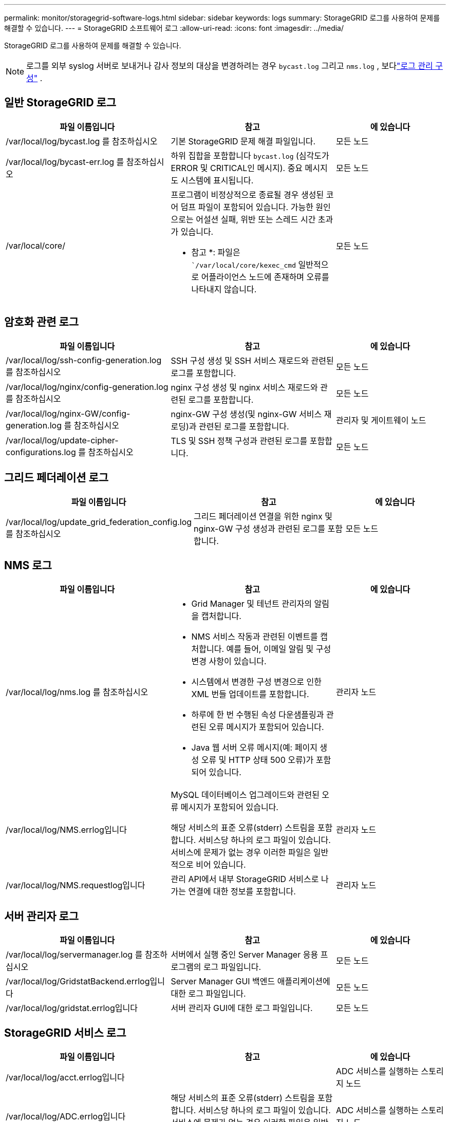 ---
permalink: monitor/storagegrid-software-logs.html 
sidebar: sidebar 
keywords: logs 
summary: StorageGRID 로그를 사용하여 문제를 해결할 수 있습니다. 
---
= StorageGRID 소프트웨어 로그
:allow-uri-read: 
:icons: font
:imagesdir: ../media/


[role="lead"]
StorageGRID 로그를 사용하여 문제를 해결할 수 있습니다.


NOTE: 로그를 외부 syslog 서버로 보내거나 감사 정보의 대상을 변경하려는 경우 `bycast.log` 그리고 `nms.log` , 보다link:../monitor/configure-log-management.html["로그 관리 구성"] .



== 일반 StorageGRID 로그

[cols="3a,3a,2a"]
|===
| 파일 이름입니다 | 참고 | 에 있습니다 


| /var/local/log/bycast.log 를 참조하십시오  a| 
기본 StorageGRID 문제 해결 파일입니다.
 a| 
모든 노드



| /var/local/log/bycast-err.log 를 참조하십시오  a| 
하위 집합을 포함합니다 `bycast.log` (심각도가 ERROR 및 CRITICAL인 메시지).  중요 메시지도 시스템에 표시됩니다.
 a| 
모든 노드



| /var/local/core/  a| 
프로그램이 비정상적으로 종료될 경우 생성된 코어 덤프 파일이 포함되어 있습니다. 가능한 원인으로는 어설션 실패, 위반 또는 스레드 시간 초과가 있습니다.

* 참고 *: 파일은 ``/var/local/core/kexec_cmd` 일반적으로 어플라이언스 노드에 존재하며 오류를 나타내지 않습니다.
 a| 
모든 노드

|===


== 암호화 관련 로그

[cols="3a,3a,2a"]
|===
| 파일 이름입니다 | 참고 | 에 있습니다 


| /var/local/log/ssh-config-generation.log 를 참조하십시오  a| 
SSH 구성 생성 및 SSH 서비스 재로드와 관련된 로그를 포함합니다.
 a| 
모든 노드



| /var/local/log/nginx/config-generation.log 를 참조하십시오  a| 
nginx 구성 생성 및 nginx 서비스 재로드와 관련된 로그를 포함합니다.
 a| 
모든 노드



| /var/local/log/nginx-GW/config-generation.log 를 참조하십시오  a| 
nginx-GW 구성 생성(및 nginx-GW 서비스 재로딩)과 관련된 로그를 포함합니다.
 a| 
관리자 및 게이트웨이 노드



| /var/local/log/update-cipher-configurations.log 를 참조하십시오  a| 
TLS 및 SSH 정책 구성과 관련된 로그를 포함합니다.
 a| 
모든 노드

|===


== 그리드 페더레이션 로그

[cols="3a,3a,2a"]
|===
| 파일 이름입니다 | 참고 | 에 있습니다 


| /var/local/log/update_grid_federation_config.log 를 참조하십시오  a| 
그리드 페더레이션 연결을 위한 nginx 및 nginx-GW 구성 생성과 관련된 로그를 포함합니다.
 a| 
모든 노드

|===


== NMS 로그

[cols="3a,3a,2a"]
|===
| 파일 이름입니다 | 참고 | 에 있습니다 


| /var/local/log/nms.log 를 참조하십시오  a| 
* Grid Manager 및 테넌트 관리자의 알림을 캡처합니다.
* NMS 서비스 작동과 관련된 이벤트를 캡처합니다. 예를 들어, 이메일 알림 및 구성 변경 사항이 있습니다.
* 시스템에서 변경한 구성 변경으로 인한 XML 번들 업데이트를 포함합니다.
* 하루에 한 번 수행된 속성 다운샘플링과 관련된 오류 메시지가 포함되어 있습니다.
* Java 웹 서버 오류 메시지(예: 페이지 생성 오류 및 HTTP 상태 500 오류)가 포함되어 있습니다.

 a| 
관리자 노드



| /var/local/log/NMS.errlog입니다  a| 
MySQL 데이터베이스 업그레이드와 관련된 오류 메시지가 포함되어 있습니다.

해당 서비스의 표준 오류(stderr) 스트림을 포함합니다. 서비스당 하나의 로그 파일이 있습니다. 서비스에 문제가 없는 경우 이러한 파일은 일반적으로 비어 있습니다.
 a| 
관리자 노드



| /var/local/log/NMS.requestlog입니다  a| 
관리 API에서 내부 StorageGRID 서비스로 나가는 연결에 대한 정보를 포함합니다.
 a| 
관리자 노드

|===


== 서버 관리자 로그

[cols="3a,3a,2a"]
|===
| 파일 이름입니다 | 참고 | 에 있습니다 


| /var/local/log/servermanager.log 를 참조하십시오  a| 
서버에서 실행 중인 Server Manager 응용 프로그램의 로그 파일입니다.
 a| 
모든 노드



| /var/local/log/GridstatBackend.errlog입니다  a| 
Server Manager GUI 백엔드 애플리케이션에 대한 로그 파일입니다.
 a| 
모든 노드



| /var/local/log/gridstat.errlog입니다  a| 
서버 관리자 GUI에 대한 로그 파일입니다.
 a| 
모든 노드

|===


== StorageGRID 서비스 로그

[cols="3a,3a,2a"]
|===
| 파일 이름입니다 | 참고 | 에 있습니다 


| /var/local/log/acct.errlog입니다  a| 
 a| 
ADC 서비스를 실행하는 스토리지 노드



| /var/local/log/ADC.errlog입니다  a| 
해당 서비스의 표준 오류(stderr) 스트림을 포함합니다. 서비스당 하나의 로그 파일이 있습니다. 서비스에 문제가 없는 경우 이러한 파일은 일반적으로 비어 있습니다.
 a| 
ADC 서비스를 실행하는 스토리지 노드



| /var/local/log/aMS.errlog입니다  a| 
 a| 
관리자 노드



| /var/local/log/cache-svc.log + /var/local/log/cache-svc.errlog  a| 
캐시 서비스 로그.
 a| 
게이트웨이 노드



| /var/local/log/cassandra/system.log 를 참조하십시오  a| 
새 스토리지 노드를 추가할 때 문제가 발생하거나 작업 중단 시 사용할 수 있는 메타데이터 저장소(Cassandra 데이터베이스)에 대한 정보입니다.
 a| 
스토리지 노드



| /var/local/log/cassandra-reaper.log 를 참조하십시오  a| 
Cassandra Reaper 서비스: Cassandra 데이터베이스 데이터의 복구를 수행합니다.
 a| 
스토리지 노드



| /var/local/log/cassandra-reaper.errlog  a| 
Cassandra Refaper 서비스에 대한 오류 정보입니다.
 a| 
스토리지 노드



| /var/local/log/chunk.errlog입니다  a| 
 a| 
스토리지 노드



| /var/local/log/CMN.errlog입니다  a| 
 a| 
관리자 노드



| /var/local/log/CMS.errlog 를 참조하십시오  a| 
이 로그 파일은 이전 버전의 StorageGRID에서 업그레이드된 시스템에 있을 수 있습니다. 기존 정보가 포함되어 있습니다.
 a| 
스토리지 노드



| /var/local/log/dS.errlog를 참조하십시오  a| 
 a| 
스토리지 노드



| /var/local/log/DMV.errlog입니다  a| 
 a| 
스토리지 노드



| /var/local/log/dynip * 를 참조하십시오  a| 
동적 IP 변경을 위해 그리드를 모니터링하고 로컬 구성을 업데이트하는 dynip 서비스와 관련된 로그를 포함합니다.
 a| 
모든 노드



| /var/local/log/grafana.log 를 참조하십시오  a| 
Grafana 서비스와 연관된 로그로, Grid Manager에서 메트릭 시각화에 사용됩니다.
 a| 
관리자 노드



| /var/local/log/hagroups.log 를 참조하십시오  a| 
고가용성 그룹과 연결된 로그입니다.
 a| 
관리 노드 및 게이트웨이 노드



| /var/local/log/hagroups_events.log 를 참조하십시오  a| 
백업에서 마스터로 전환 또는 오류와 같은 상태 변경을 추적합니다.
 a| 
관리 노드 및 게이트웨이 노드



| /var/local/log/idnt.errlog입니다  a| 
 a| 
ADC 서비스를 실행하는 스토리지 노드



| /var/local/log/jaeger.log 를 참조하십시오  a| 
추적 수집에 사용되는 Jaeger 서비스와 연관된 로그입니다.
 a| 
모든 노드



| /var/local/log/kstn.errlog입니다  a| 
 a| 
ADC 서비스를 실행하는 스토리지 노드



| /var/local/log/lambda *  a| 
S3 Select 서비스에 대한 로그를 포함합니다.
 a| 
관리자 및 게이트웨이 노드

특정 관리자 및 게이트웨이 노드에만 이 로그가 포함됩니다. 를 link:../admin/manage-s3-select-for-tenant-accounts.html["S3 관리자 및 게이트웨이 노드에 대한 요구 사항 및 제한 사항을 선택합니다"]참조하십시오.



| /var/local/log/LDR.errlog입니다  a| 
 a| 
스토리지 노드



| /var/local/log/miscd/ *.log  a| 
MISCd 서비스(정보 서비스 제어 데몬)에 대한 로그를 포함합니다. 이 로그는 다른 노드의 서비스를 쿼리 및 관리하고 다른 노드에서 실행 중인 서비스 상태를 쿼리하는 등 노드의 환경 구성을 관리하는 인터페이스를 제공합니다.
 a| 
모든 노드



| /var/local/log/nginx/ *.log  a| 
HTTPS API를 통해 다른 노드의 서비스와 통신할 수 있도록 다양한 그리드 서비스(예: Prometheus 및 Dynip)에 대한 인증 및 보안 통신 메커니즘 역할을 하는 nginx 서비스에 대한 로그를 포함합니다.
 a| 
모든 노드



| /var/local/log/nginx-GW/ *.log  a| 
오류 로그를 포함하여 nginx-GW 서비스와 관련된 일반 로그 및 관리 노드의 제한된 관리 포트에 대한 로그가 포함되어 있습니다.
 a| 
관리 노드 및 게이트웨이 노드



| /var/local/log/nginx-GW/cgr-access.log.gz 를 참조하십시오  a| 
교차 그리드 복제 트래픽과 관련된 액세스 로그를 포함합니다.
 a| 
그리드 통합 구성에 따라 관리 노드, 게이트웨이 노드 또는 둘 다 교차 그리드 복제용 대상 그리드에서만 찾을 수 있습니다.



| /var/local/log/nginx-GW/endpoint-access.log.gz 를 참조하십시오  a| 
클라이언트에서 스토리지 노드로의 S3 트래픽의 로드 밸런싱을 제공하는 로드 밸런서 서비스에 대한 액세스 로그를 포함합니다.
 a| 
관리 노드 및 게이트웨이 노드



| /var/local/log/persistence * 입니다  a| 
재부팅 시 유지되어야 하는 루트 디스크의 파일을 관리하는 Persistence 서비스에 대한 로그를 포함합니다.
 a| 
모든 노드



| /var/local/log/prometheus.log 를 참조하십시오  a| 
모든 노드에 대해 노드 수출자 서비스 로그 및 ade-Exporter 메트릭 서비스 로그를 포함합니다.

관리 노드의 경우 Prometheus 및 Alert Manager 서비스에 대한 로그도 포함됩니다.
 a| 
모든 노드



| /var/local/log/raft.log 를 참조하십시오  a| 
RAFT 프로토콜에 대해 RSM 서비스에서 사용하는 라이브러리의 출력을 포함합니다.
 a| 
RSM 서비스가 있는 스토리지 노드



| /var/local/log/rms.errlog  a| 
S3 플랫폼 서비스에 사용되는 RSM(Replicated State Machine Service) 서비스에 대한 로그를 포함합니다.
 a| 
RSM 서비스가 있는 스토리지 노드



| /var/local/log/ssm.errlog입니다  a| 
 a| 
모든 노드



| /var/local/log/update-s3vs-domains.log 를 참조하십시오  a| 
S3 가상 호스팅 도메인 이름 구성에 대한 업데이트 처리 관련 로그가 들어 있습니다. S3 클라이언트 애플리케이션 구현 지침을 참조하십시오.
 a| 
관리자 및 게이트웨이 노드



| /var/local/log/update-snmp-firewall. * 를 참조하십시오  a| 
SNMP를 위해 관리되는 방화벽 포트와 관련된 로그를 포함합니다.
 a| 
모든 노드



| /var/local/log/update-sysl.log 를 참조하십시오  a| 
시스템 syslog 구성에 대한 변경 사항과 관련된 로그를 포함합니다.
 a| 
모든 노드



| /var/local/log/update-traffic-classes.log 를 참조하십시오  a| 
트래픽 분류자 구성 변경과 관련된 로그를 포함합니다.
 a| 
관리자 및 게이트웨이 노드



| /var/local/log/update-utcn.log 를 참조하십시오  a| 
이 노드의 신뢰할 수 없는 클라이언트 네트워크 모드와 관련된 로그를 포함합니다.
 a| 
모든 노드

|===
.관련 정보
* link:about-bycast-log.html["bycast.log 정보"]
* link:../s3/index.html["S3 REST API 사용"]

